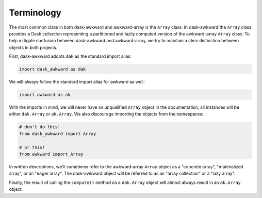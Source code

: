 Terminology
-----------

The most common class in both dask-awkward and awkward-array is the
``Array`` class. In dask-awkward the ``Array`` class provides a Dask
collection representing a partitioned and lazily computed version of
the awkward-array ``Array`` class. To help mitigate confusion between
dask-awkward and awkward-array, we try to maintain a clear distinction
between objects in both projects.

First, dask-awkward adopts ``dak`` as the standard import alias:

.. code-block:: python

   import dask_awkward as dak

We will always follow the standard import alias for awkward as well:

.. code-block:: python

   import awkward as ak

With the imports in mind, we will never have an unqualified ``Array``
object in the documentation, all instances will be either
``dak.Array`` or ``ak.Array``. We also discourage importing the
objects from the namespaces:

.. code-block:: python

   # don't do this!
   from dask_awkward import Array

   # or this!
   from awkward import Array

In written descriptions, we'll sometimes refer to the awkward-array
``Array`` object as a "concrete array", "materialized array", or an
"eager array". The dask-awkward object will be referred to as an
"array collection" or a "lazy array".

Finally, the result of calling the ``compute()`` method on a
``dak.Array`` object will almost always result in an ``ak.Array``
object.


.. raw:: html

   <script data-goatcounter="https://dask-awkward.goatcounter.com/count"
           async src="//gc.zgo.at/count.js"></script>
